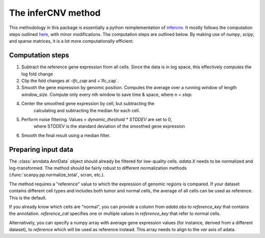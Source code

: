 .. _infercnv-method:

The inferCNV method
===================

This methodology in this package is essentially a python reimplementation of
`infercnv <https://github.com/broadinstitute/inferCNV/>`_. It mostly follows the computation steps
outlined `here <https://github.com/broadinstitute/inferCNV/wiki/Running-InferCNV>`_,
with minor modifications. The computation steps are outlined below.
By making use of `numpy`, `scipy`, and sparse matrices,
it is a lot more computationally efficient.

Computation steps
-----------------
1. Subtract the reference gene expression from all cells. Since the data is in log
   space, this effectively computes the log fold change
2. Clip the fold changes at -`lfc_cap` and +`lfc_cap`.
3. Smooth the gene expression by genomic position. Computes the average over a
   running window of length `window_size`. Compute only every nth window
   to save time & space, where n = `step`.
4. Center the smoothed gene expression by cell, but subtracting the
    calculating and subtracting the median for each cell.
5. Perform noise filtering. Values `< dynamic_theshold * STDDEV` are set to 0,
    where STDDEV is the standard deviation of the smoothed gene expression
6. Smooth the final result using a median filter.

.. _input-data:

Preparing input data
--------------------

The :class:`anndata.AnnData` object should already be filtered for low-quality cells.
`adata.X` needs to be normalized and log-transformed. The method should be
fairly robust to different normalization methods (:func:`scanpy.pp.normalize_total`, scran, etc.).

The method requires a "reference" value to which the expression of genomic
regions is compared. If your dataset contains different cell types and includes
both tumor and normal cells, the average of all cells can be used as reference.
This is the default.

If you already know which cells are "normal", you can provide a column
from `adata.obs` to `reference_key` that contains the annotation. `reference_cat`
specifies one or multiple values in `reference_key` that refer to normal cells.

Alternatively, you can specify a numpy array with average gene expression values
(for instance, derived from a different dataset), to `reference` which will be used
as reference instead. This array needs to align to the `var` axis of adata.

